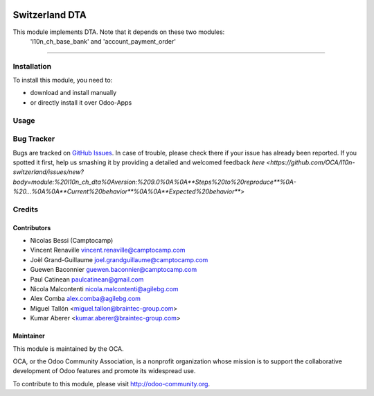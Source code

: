 .. image:: https://img.shields.io/badge/licence-AGPL--3-blue.svg
    :target: http://www.gnu.org/licenses/agpl-3.0-standalone.html
    :alt: License: AGPL-3

==========================
Switzerland DTA
==========================


This module implements DTA. Note that it depends on these two modules: 
    'l10n_ch_base_bank' and 'account_payment_order'
=======




Installation
============

To install this module, you need to:

* download and install manually
* or directly install it over Odoo-Apps


Usage
=====

.. image:: https://odoo-community.org/website/image/ir.attachment/5784_f2813bd/datas
   :alt: Try me on Runbot
   :target: https://runbot.odoo-community.org/runbot/125/9.0

Bug Tracker
===========

Bugs are tracked on `GitHub Issues <https://github.com/OCA/l10n-switzerland/issues>`_.
In case of trouble, please check there if your issue has already been reported.
If you spotted it first, help us smashing it by providing a detailed and welcomed feedback
`here <https://github.com/OCA/l10n-switzerland/issues/new?body=module:%20l10n_ch_dta%0Aversion:%209.0%0A%0A**Steps%20to%20reproduce**%0A-%20...%0A%0A**Current%20behavior**%0A%0A**Expected%20behavior**>`


Credits
=======

Contributors
------------
* Nicolas Bessi (Camptocamp)
* Vincent Renaville vincent.renaville@camptocamp.com
* Joël Grand-Guillaume joel.grandguillaume@camptocamp.com
* Guewen Baconnier guewen.baconnier@camptocamp.com
* Paul Catinean paulcatinean@gmail.com
* Nicola Malcontenti nicola.malcontenti@agilebg.com
* Alex Comba alex.comba@agilebg.com
* Miguel Tallón <miguel.tallon@braintec-group.com>
* Kumar Aberer <kumar.aberer@braintec-group.com>

Maintainer
----------

.. image:: https://odoo-community.org/logo.png
   :alt: Odoo Community Association
   :target: https://odoo-community.org

This module is maintained by the OCA.

OCA, or the Odoo Community Association, is a nonprofit organization whose
mission is to support the collaborative development of Odoo features and
promote its widespread use.

To contribute to this module, please visit http://odoo-community.org.
